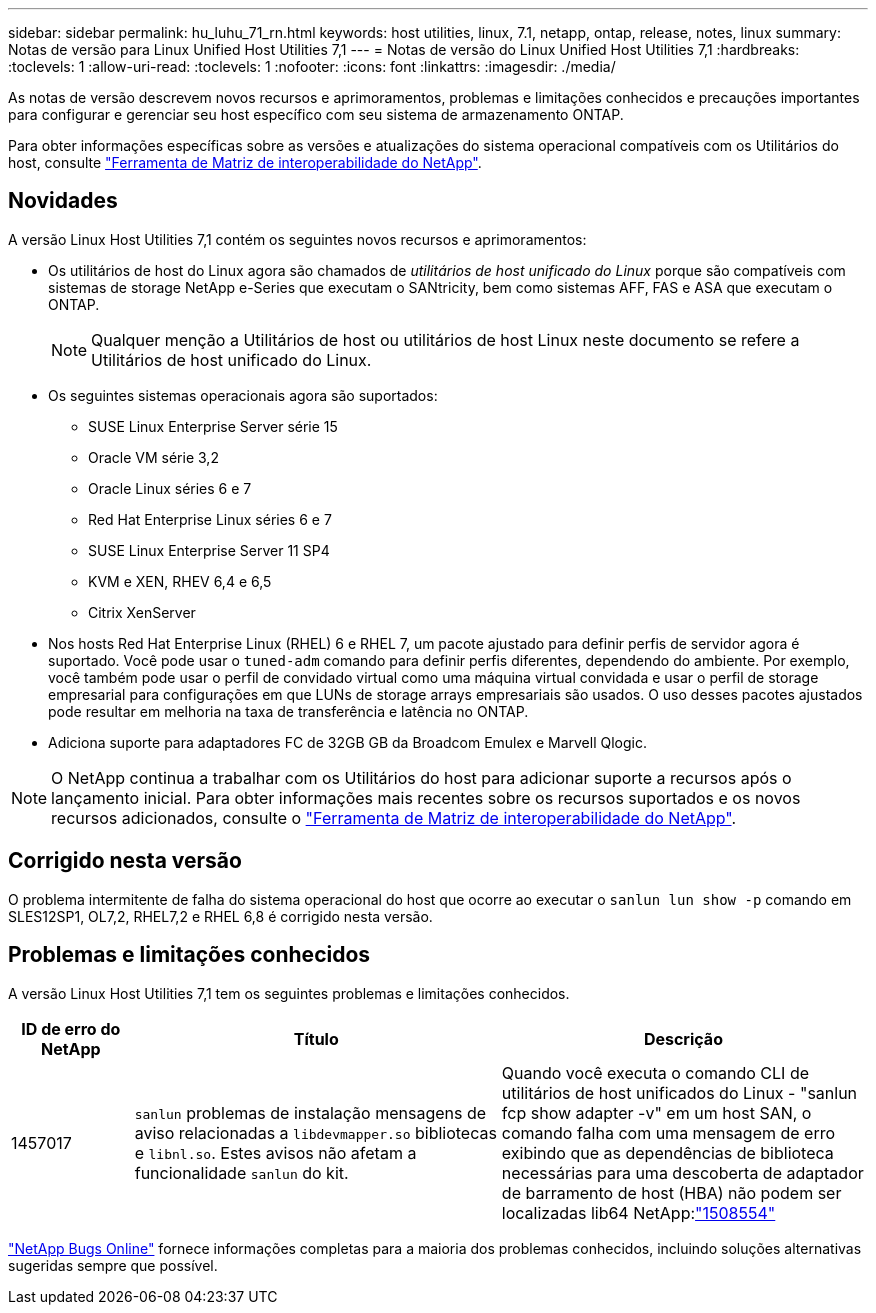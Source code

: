 ---
sidebar: sidebar 
permalink: hu_luhu_71_rn.html 
keywords: host utilities, linux, 7.1, netapp, ontap, release, notes, linux 
summary: Notas de versão para Linux Unified Host Utilities 7,1 
---
= Notas de versão do Linux Unified Host Utilities 7,1
:hardbreaks:
:toclevels: 1
:allow-uri-read: 
:toclevels: 1
:nofooter: 
:icons: font
:linkattrs: 
:imagesdir: ./media/


[role="lead"]
As notas de versão descrevem novos recursos e aprimoramentos, problemas e limitações conhecidos e precauções importantes para configurar e gerenciar seu host específico com seu sistema de armazenamento ONTAP.

Para obter informações específicas sobre as versões e atualizações do sistema operacional compatíveis com os Utilitários do host, consulte link:https://mysupport.netapp.com/matrix/imt.jsp?components=65623;64703;&solution=1&isHWU&src=IMT["Ferramenta de Matriz de interoperabilidade do NetApp"^].



== Novidades

A versão Linux Host Utilities 7,1 contém os seguintes novos recursos e aprimoramentos:

* Os utilitários de host do Linux agora são chamados de _utilitários de host unificado do Linux_ porque são compatíveis com sistemas de storage NetApp e-Series que executam o SANtricity, bem como sistemas AFF, FAS e ASA que executam o ONTAP.
+

NOTE: Qualquer menção a Utilitários de host ou utilitários de host Linux neste documento se refere a Utilitários de host unificado do Linux.

* Os seguintes sistemas operacionais agora são suportados:
+
** SUSE Linux Enterprise Server série 15
** Oracle VM série 3,2
** Oracle Linux séries 6 e 7
** Red Hat Enterprise Linux séries 6 e 7
** SUSE Linux Enterprise Server 11 SP4
** KVM e XEN, RHEV 6,4 e 6,5
** Citrix XenServer


* Nos hosts Red Hat Enterprise Linux (RHEL) 6 e RHEL 7, um pacote ajustado para definir perfis de servidor agora é suportado. Você pode usar o `tuned-adm` comando para definir perfis diferentes, dependendo do ambiente. Por exemplo, você também pode usar o perfil de convidado virtual como uma máquina virtual convidada e usar o perfil de storage empresarial para configurações em que LUNs de storage arrays empresariais são usados. O uso desses pacotes ajustados pode resultar em melhoria na taxa de transferência e latência no ONTAP.
* Adiciona suporte para adaptadores FC de 32GB GB da Broadcom Emulex e Marvell Qlogic.



NOTE: O NetApp continua a trabalhar com os Utilitários do host para adicionar suporte a recursos após o lançamento inicial. Para obter informações mais recentes sobre os recursos suportados e os novos recursos adicionados, consulte o link:https://mysupport.netapp.com/matrix/imt.jsp?components=65623;64703;&solution=1&isHWU&src=IMT["Ferramenta de Matriz de interoperabilidade do NetApp"^].



== Corrigido nesta versão

O problema intermitente de falha do sistema operacional do host que ocorre ao executar o `sanlun lun show -p` comando em SLES12SP1, OL7,2, RHEL7,2 e RHEL 6,8 é corrigido nesta versão.



== Problemas e limitações conhecidos

A versão Linux Host Utilities 7,1 tem os seguintes problemas e limitações conhecidos.

[cols="10, 30, 30"]
|===
| ID de erro do NetApp | Título | Descrição 


| 1457017 |  `sanlun` problemas de instalação mensagens de aviso relacionadas a `libdevmapper.so` bibliotecas e `libnl.so`. Estes avisos não afetam a funcionalidade `sanlun` do kit. | Quando você executa o comando CLI de utilitários de host unificados do Linux - "sanlun fcp show adapter -v" em um host SAN, o comando falha com uma mensagem de erro exibindo que as dependências de biblioteca necessárias para uma descoberta de adaptador de barramento de host (HBA) não podem ser localizadas lib64 NetApp:link:https://mysupport.netapp.com/site/bugs-online/product/HOSTUTILITIES/1508554["1508554"^] 
|===
link:https://mysupport.netapp.com/site/bugs-online/product["NetApp Bugs Online"^] fornece informações completas para a maioria dos problemas conhecidos, incluindo soluções alternativas sugeridas sempre que possível.

